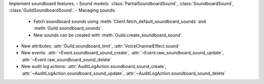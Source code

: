 Implement soundboard features.
- Sound models: :class:`PartialSoundboardSound`, :class:`SoundboardSound`, :class:`GuildSoundboardSound`.
- Managing sounds:
    - Fetch soundboard sounds using :meth:`Client.fetch_default_soundboard_sounds` and :meth:`Guild.soundboard_sounds`.
    - New sounds can be created with :meth:`Guild.create_soundboard_sound`.
- New attributes: :attr:`Guild.soundboard_limit`, :attr:`VoiceChannelEffect.sound`
- New events: :attr:`~Event.soundboard_sound_create`, :attr:`~Event.raw_soundboard_sound_update`, :attr:`~Event.raw_soundboard_sound_delete`
- New audit log actions: :attr:`AuditLogAction.soundboard_sound_create`, :attr:`~AuditLogAction.soundboard_sound_update`, :attr:`~AuditLogAction.soundboard_sound_delete`
